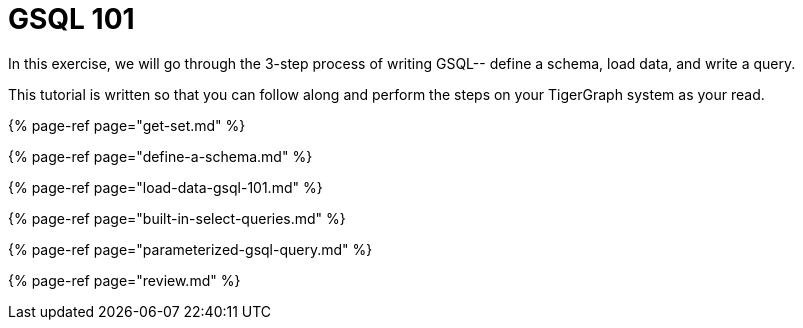 = GSQL 101

In this exercise, we will go through the 3-step process of writing GSQL-- define a schema, load data, and write a query.

This tutorial is written so that you can follow along and perform the steps on your TigerGraph system as your read.

{% page-ref page="get-set.md" %}

{% page-ref page="define-a-schema.md" %}

{% page-ref page="load-data-gsql-101.md" %}

{% page-ref page="built-in-select-queries.md" %}

{% page-ref page="parameterized-gsql-query.md" %}

{% page-ref page="review.md" %}
